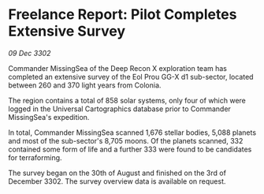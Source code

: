* Freelance Report: Pilot Completes Extensive Survey

/09 Dec 3302/

Commander MissingSea of the Deep Recon X exploration team has completed an extensive survey of the Eol Prou GG-X d1 sub-sector, located between 260 and 370 light years from Colonia. 

The region contains a total of 858 solar systems, only four of which were logged in the Universal Cartographics database prior to Commander MissingSea's expedition. 

In total, Commander MissingSea scanned 1,676 stellar bodies, 5,088 planets and most of the sub-sector's 8,705 moons. Of the planets scanned, 332 contained some form of life and a further 333 were found to be candidates for terraforming. 

The survey began on the 30th of August and finished on the 3rd of December 3302. The survey overview data is available on request.